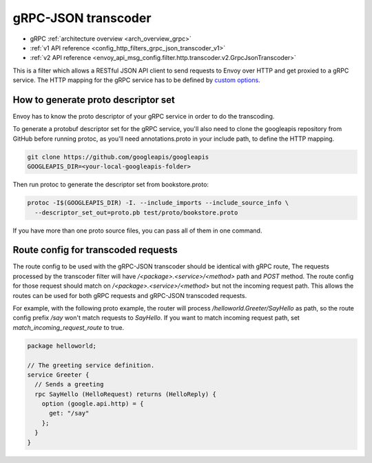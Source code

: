 .. _config_http_filters_grpc_json_transcoder:

gRPC-JSON transcoder
====================

* gRPC :ref:`architecture overview <arch_overview_grpc>`
* :ref:`v1 API reference <config_http_filters_grpc_json_transcoder_v1>`
* :ref:`v2 API reference <envoy_api_msg_config.filter.http.transcoder.v2.GrpcJsonTranscoder>`

This is a filter which allows a RESTful JSON API client to send requests to Envoy over HTTP
and get proxied to a gRPC service. The HTTP mapping for the gRPC service has to be defined by
`custom options <https://cloud.google.com/service-management/reference/rpc/google.api#http>`_.

.. _config_grpc_json_generate_proto_descriptor_set:

How to generate proto descriptor set
------------------------------------

Envoy has to know the proto descriptor of your gRPC service in order to do the transcoding.

To generate a protobuf descriptor set for the gRPC service, you'll also need to clone the
googleapis repository from GitHub before running protoc, as you'll need annotations.proto
in your include path, to define the HTTP mapping.

.. code-block:: bash

  git clone https://github.com/googleapis/googleapis
  GOOGLEAPIS_DIR=<your-local-googleapis-folder>

Then run protoc to generate the descriptor set from bookstore.proto:

.. code-block:: bash

  protoc -I$(GOOGLEAPIS_DIR) -I. --include_imports --include_source_info \
    --descriptor_set_out=proto.pb test/proto/bookstore.proto

If you have more than one proto source files, you can pass all of them in one command.

Route config for transcoded requests
------------------------------------

The route config to be used with the gRPC-JSON transcoder should be identical with gRPC route,
The requests processed by the transcoder filter will have `/<package>.<service>/<method>` path and
`POST` method. The route config for those request should match on `/<package>.<service>/<method>`
but not the incoming request path. This allows the routes can be used for both gRPC requests and
gRPC-JSON transcoded requests.

For example, with the following proto example, the router will process `/helloworld.Greeter/SayHello`
as path, so the route config prefix `/say` won't match requests to `SayHello`. If you want to match
incoming request path, set `match_incoming_request_route` to true.

.. code-block:: proto

  package helloworld;

  // The greeting service definition.
  service Greeter {
    // Sends a greeting
    rpc SayHello (HelloRequest) returns (HelloReply) {
      option (google.api.http) = {
        get: "/say"
      };
    }
  }
